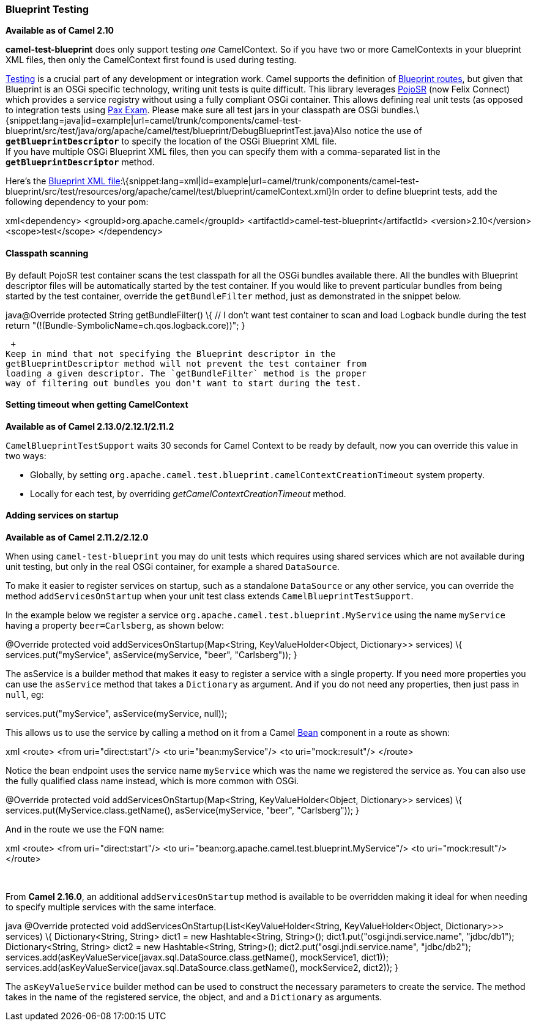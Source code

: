 [[ConfluenceContent]]
[[BlueprintTesting-BlueprintTesting]]
Blueprint Testing
~~~~~~~~~~~~~~~~~

*Available as of Camel 2.10*

*camel-test-blueprint* does only support testing _one_ CamelContext. So
if you have two or more CamelContexts in your blueprint XML files, then
only the CamelContext first found is used during testing.

link:testing.html[Testing] is a crucial part of any development or
integration work. Camel supports the definition of
link:using-osgi-blueprint-with-camel.html[Blueprint routes], but given
that Blueprint is an OSGi specific technology, writing unit tests is
quite difficult. This library leverages
http://code.google.com/p/pojosr/[PojoSR] (now Felix Connect) which
provides a service registry without using a fully compliant OSGi
container. This allows defining real unit tests (as opposed to
integration tests using
http://team.ops4j.org/wiki/display/paxexam/Pax+Exam[Pax Exam]. Please
make sure all test jars in your classpath are OSGi
bundles.\{snippet:lang=java|id=example|url=camel/trunk/components/camel-test-blueprint/src/test/java/org/apache/camel/test/blueprint/DebugBlueprintTest.java}Also
notice the use of *`getBlueprintDescriptor`* to specify the location of
the OSGi Blueprint XML file. +
If you have multiple OSGi Blueprint XML files, then you can specify them
with a comma-separated list in the *`getBlueprintDescriptor`* method.

Here's the
http://svn.apache.org/viewvc/camel/trunk/components/camel-test-blueprint/src/test/resources/org/apache/camel/test/blueprint/camelContext.xml?view=markup[Blueprint
XML
file]:\{snippet:lang=xml|id=example|url=camel/trunk/components/camel-test-blueprint/src/test/resources/org/apache/camel/test/blueprint/camelContext.xml}In
order to define blueprint tests, add the following dependency to your
pom:

xml<dependency> <groupId>org.apache.camel</groupId>
<artifactId>camel-test-blueprint</artifactId> <version>2.10</version>
<scope>test</scope> </dependency>

[[BlueprintTesting-Classpathscanning]]
Classpath scanning
^^^^^^^^^^^^^^^^^^

By default PojoSR test container scans the test classpath for all the
OSGi bundles available there. All the bundles with Blueprint descriptor
files will be automatically started by the test container. If you would
like to prevent particular bundles from being started by the test
container, override the `getBundleFilter` method, just as demonstrated
in the snippet below. 

java@Override protected String getBundleFilter() \{ // I don't want test
container to scan and load Logback bundle during the test return
"(!(Bundle-SymbolicName=ch.qos.logback.core))"; }

 +
Keep in mind that not specifying the Blueprint descriptor in the
getBlueprintDescriptor method will not prevent the test container from
loading a given descriptor. The `getBundleFilter` method is the proper
way of filtering out bundles you don't want to start during the test.

[[BlueprintTesting-SettingtimeoutwhengettingCamelContext]]
Setting timeout when getting CamelContext
^^^^^^^^^^^^^^^^^^^^^^^^^^^^^^^^^^^^^^^^^

*Available as of Camel 2.13.0/2.12.1/2.11.2*

`CamelBlueprintTestSupport` waits 30 seconds for Camel Context to be
ready by default, now you can override this value in two ways:

* Globally, by setting
`org.apache.camel.test.blueprint.camelContextCreationTimeout` system
property.
* Locally for each test, by overriding _getCamelContextCreationTimeout_
method.

[[BlueprintTesting-Addingservicesonstartup]]
Adding services on startup
^^^^^^^^^^^^^^^^^^^^^^^^^^

*Available as of Camel 2.11.2/2.12.0*

When using `camel-test-blueprint` you may do unit tests which requires
using shared services which are not available during unit testing, but
only in the real OSGi container, for example a shared `DataSource`.

To make it easier to register services on startup, such as a standalone
`DataSource` or any other service, you can override the method
`addServicesOnStartup` when your unit test class extends
`CamelBlueprintTestSupport`.

In the example below we register a service
`org.apache.camel.test.blueprint.MyService` using the name `myService`
having a property `beer=Carlsberg`, as shown below:

@Override protected void addServicesOnStartup(Map<String,
KeyValueHolder<Object, Dictionary>> services) \{
services.put("myService", asService(myService, "beer", "Carlsberg")); }

The asService is a builder method that makes it easy to register a
service with a single property. If you need more properties you can use
the `asService` method that takes a `Dictionary` as argument. And if you
do not need any properties, then just pass in `null`, eg:

services.put("myService", asService(myService, null));

This allows us to use the service by calling a method on it from a Camel
link:bean.html[Bean] component in a route as shown:

xml <route> <from uri="direct:start"/> <to uri="bean:myService"/> <to
uri="mock:result"/> </route>

Notice the bean endpoint uses the service name `myService` which was the
name we registered the service as. You can also use the fully qualified
class name instead, which is more common with OSGi.

@Override protected void addServicesOnStartup(Map<String,
KeyValueHolder<Object, Dictionary>> services) \{
services.put(MyService.class.getName(), asService(myService, "beer",
"Carlsberg")); }

And in the route we use the FQN name:

xml <route> <from uri="direct:start"/> <to
uri="bean:org.apache.camel.test.blueprint.MyService"/> <to
uri="mock:result"/> </route>

 

From **Camel 2.16.0**, an additional `addServicesOnStartup` method is
available to be overridden making it ideal for when needing to specify
multiple services with the same interface. 

java @Override protected void
addServicesOnStartup(List<KeyValueHolder<String, KeyValueHolder<Object,
Dictionary>>> services) \{ Dictionary<String, String> dict1 = new
Hashtable<String, String>(); dict1.put("osgi.jndi.service.name",
"jdbc/db1");   Dictionary<String, String> dict2 = new Hashtable<String,
String>(); dict2.put("osgi.jndi.service.name", "jdbc/db2");  
services.add(asKeyValueService(javax.sql.DataSource.class.getName(),
mockService1, dict1));
services.add(asKeyValueService(javax.sql.DataSource.class.getName(),
mockService2, dict2)); }

The `asKeyValueService` builder method can be used to construct the
necessary parameters to create the service. The method takes in the name
of the registered service, the object, and and a `Dictionary` as
arguments.
